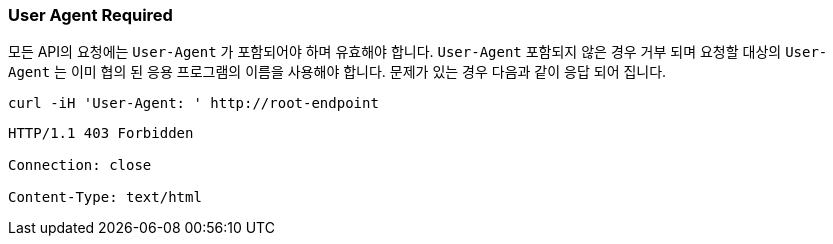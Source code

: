 [[overview-user-agent-required]]
=== User Agent Required

모든 API의 요청에는 `User-Agent` 가 포함되어야 하며 유효해야 합니다. `User-Agent` 포함되지 않은 경우 거부 되며 요청할 대상의 `User-Agent` 는 이미 협의 된 응용 프로그램의 이름을 사용해야 합니다.
문제가 있는 경우 다음과 같이 응답 되어 집니다.

[source,bash,indent=0]
----
curl -iH 'User-Agent: ' http://root-endpoint
----

[source,http]
----
HTTP/1.1 403 Forbidden

Connection: close

Content-Type: text/html
----

